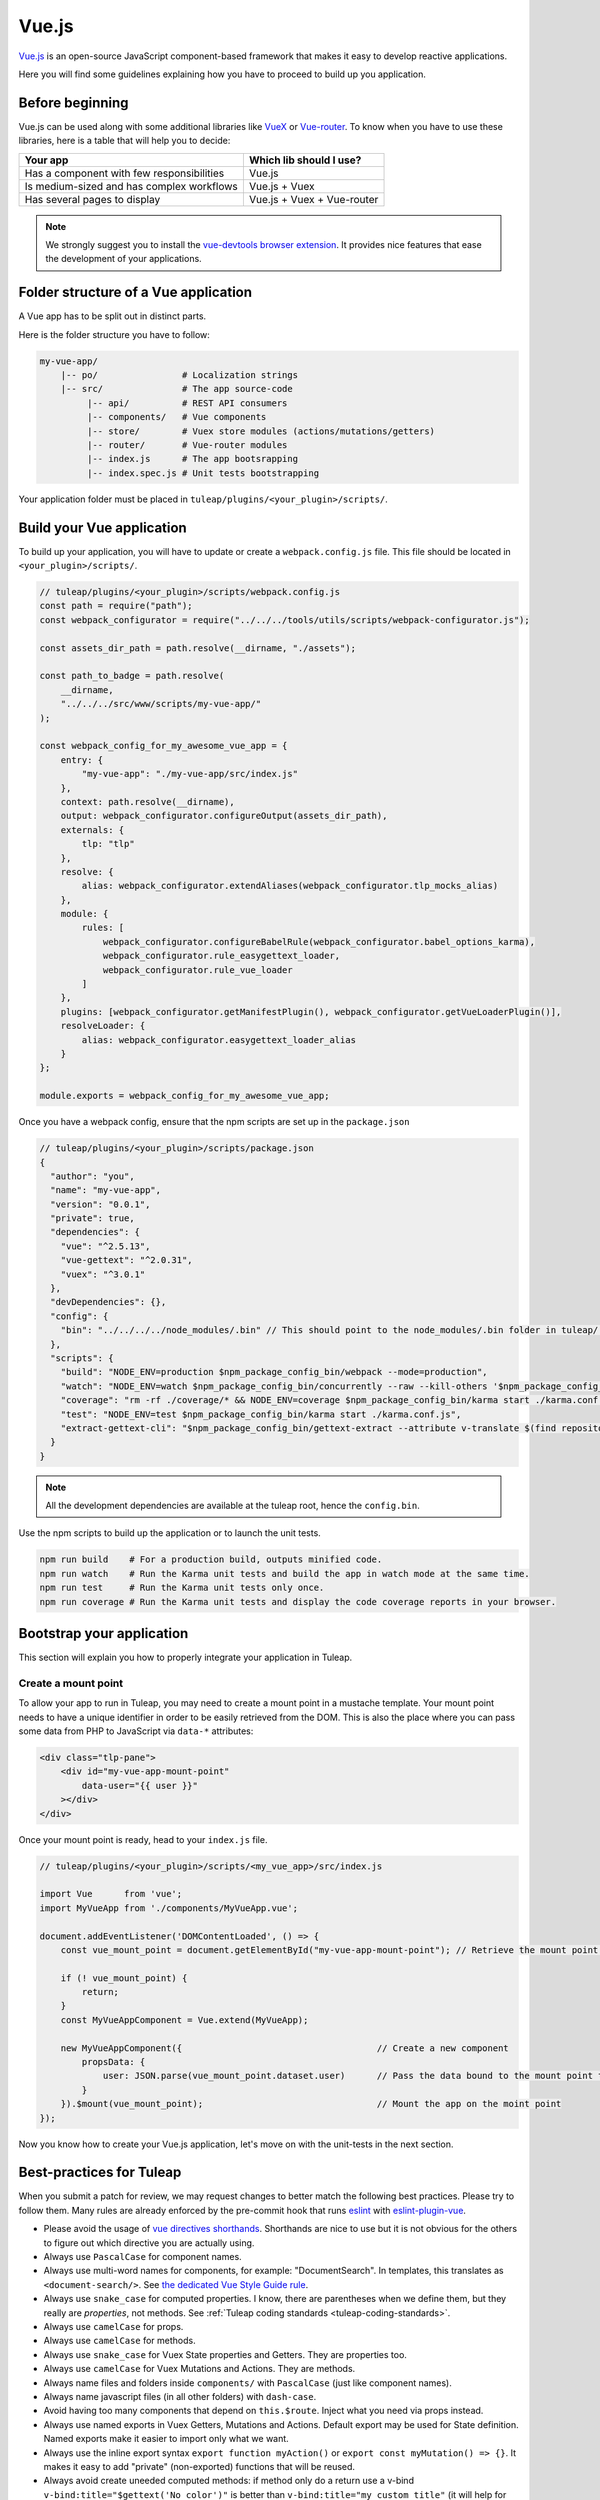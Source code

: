 .. _vue-js:

Vue.js
======

`Vue.js <https://vuejs.org/>`_ is an open-source JavaScript component-based framework that makes it easy to develop reactive applications.

Here you will find some guidelines explaining how you have to proceed to build up you application.


Before beginning
----------------

Vue.js can be used along with some additional libraries like `VueX <https://vuex.vuejs.org/>`_ or `Vue-router <https://router.vuejs.org/>`_.
To know when you have to use these libraries, here is a table that will help you to decide:

+-------------------------------------------------+----------------------------+
|                  Your app                       |  Which lib should I use?   |
+=================================================+============================+
|    Has a component with few responsibilities    |          Vue.js            |
+-------------------------------------------------+----------------------------+
|    Is medium-sized and has complex workflows    |      Vue.js + Vuex         |
+-------------------------------------------------+----------------------------+
|          Has several pages to display           | Vue.js + Vuex + Vue-router |
+-------------------------------------------------+----------------------------+

.. NOTE:: We strongly suggest you to install the `vue-devtools browser extension <https://github.com/vuejs/vue-devtools>`_.
    It provides nice features that ease the development of your applications.

Folder structure of a Vue application
-------------------------------------

A Vue app has to be split out in distinct parts.

Here is the folder structure you have to follow:

.. code-block:: bash

    my-vue-app/
        |-- po/                # Localization strings
        |-- src/               # The app source-code
             |-- api/          # REST API consumers
             |-- components/   # Vue components
             |-- store/        # Vuex store modules (actions/mutations/getters)
             |-- router/       # Vue-router modules
             |-- index.js      # The app bootsrapping
             |-- index.spec.js # Unit tests bootstrapping

Your application folder must be placed in  ``tuleap/plugins/<your_plugin>/scripts/``.

Build your Vue application
--------------------------
To build up your application, you will have to update or create a ``webpack.config.js`` file.
This file should be located in ``<your_plugin>/scripts/``.

.. code-block:: JavaScript

    // tuleap/plugins/<your_plugin>/scripts/webpack.config.js
    const path = require("path");
    const webpack_configurator = require("../../../tools/utils/scripts/webpack-configurator.js");

    const assets_dir_path = path.resolve(__dirname, "./assets");

    const path_to_badge = path.resolve(
        __dirname,
        "../../../src/www/scripts/my-vue-app/"
    );

    const webpack_config_for_my_awesome_vue_app = {
        entry: {
            "my-vue-app": "./my-vue-app/src/index.js"
        },
        context: path.resolve(__dirname),
        output: webpack_configurator.configureOutput(assets_dir_path),
        externals: {
            tlp: "tlp"
        },
        resolve: {
            alias: webpack_configurator.extendAliases(webpack_configurator.tlp_mocks_alias)
        },
        module: {
            rules: [
                webpack_configurator.configureBabelRule(webpack_configurator.babel_options_karma),
                webpack_configurator.rule_easygettext_loader,
                webpack_configurator.rule_vue_loader
            ]
        },
        plugins: [webpack_configurator.getManifestPlugin(), webpack_configurator.getVueLoaderPlugin()],
        resolveLoader: {
            alias: webpack_configurator.easygettext_loader_alias
        }
    };

    module.exports = webpack_config_for_my_awesome_vue_app;

.. _npm_scripts:

Once you have a webpack config, ensure that the npm scripts are set up in the ``package.json``

.. code-block:: JavaScript

    // tuleap/plugins/<your_plugin>/scripts/package.json
    {
      "author": "you",
      "name": "my-vue-app",
      "version": "0.0.1",
      "private": true,
      "dependencies": {
        "vue": "^2.5.13",
        "vue-gettext": "^2.0.31",
        "vuex": "^3.0.1"
      },
      "devDependencies": {},
      "config": {
        "bin": "../../../../node_modules/.bin" // This should point to the node_modules/.bin folder in tuleap/ root folder
      },
      "scripts": {
        "build": "NODE_ENV=production $npm_package_config_bin/webpack --mode=production",
        "watch": "NODE_ENV=watch $npm_package_config_bin/concurrently --raw --kill-others '$npm_package_config_bin/webpack --watch --mode=development' '$npm_package_config_bin/karma start ./karma.conf.js'",
        "coverage": "rm -rf ./coverage/* && NODE_ENV=coverage $npm_package_config_bin/karma start ./karma.conf.js && $npm_package_config_bin/http-server -os -a 0.0.0.0 -p 9000 coverage/",
        "test": "NODE_ENV=test $npm_package_config_bin/karma start ./karma.conf.js",
        "extract-gettext-cli": "$npm_package_config_bin/gettext-extract --attribute v-translate $(find repositories/src/components/ -type f -name '*.vue')"
      }
    }

.. NOTE:: All the development dependencies are available at the tuleap root, hence the ``config.bin``.

Use the npm scripts to build up the application or to launch the unit tests.

.. code-block:: bash

    npm run build    # For a production build, outputs minified code.
    npm run watch    # Run the Karma unit tests and build the app in watch mode at the same time.
    npm run test     # Run the Karma unit tests only once.
    npm run coverage # Run the Karma unit tests and display the code coverage reports in your browser.

Bootstrap your application
--------------------------

This section will explain you how to properly integrate your application in Tuleap.

Create a mount point
^^^^^^^^^^^^^^^^^^^^

To allow your app to run in Tuleap, you may need to create a mount point in a mustache template.
Your mount point needs to have a unique identifier in order to be easily retrieved from the DOM.
This is also the place where you can pass some data from PHP to JavaScript via ``data-*`` attributes:

.. code-block:: html

   <div class="tlp-pane">
       <div id="my-vue-app-mount-point"
           data-user="{{ user }}"
       ></div>
   </div>

Once your mount point is ready, head to your ``index.js`` file.

.. code-block:: JavaScript

    // tuleap/plugins/<your_plugin>/scripts/<my_vue_app>/src/index.js

    import Vue      from 'vue';
    import MyVueApp from './components/MyVueApp.vue';

    document.addEventListener('DOMContentLoaded', () => {
        const vue_mount_point = document.getElementById("my-vue-app-mount-point"); // Retrieve the mount point from the DOM

        if (! vue_mount_point) {
            return;
        }
        const MyVueAppComponent = Vue.extend(MyVueApp);

        new MyVueAppComponent({                                     // Create a new component
            propsData: {
                user: JSON.parse(vue_mount_point.dataset.user)      // Pass the data bound to the mount point to the app
            }
        }).$mount(vue_mount_point);                                 // Mount the app on the moint point
    });

Now you know how to create your Vue.js application, let's move on with the unit-tests in the next section.

Best-practices for Tuleap
-------------------------

When you submit a patch for review, we may request changes to better match the following best practices. Please try to follow them.
Many rules are already enforced by the pre-commit hook that runs eslint_ with `eslint-plugin-vue`_.

* Please avoid the usage of `vue directives shorthands <https://vuejs.org/v2/guide/syntax.html#Shorthands>`_. Shorthands are nice to use but it is not obvious for the others to figure out which directive you are actually using.
* Always use ``PascalCase`` for component names.
* Always use multi-word names for components, for example: "DocumentSearch". In templates, this translates as ``<document-search/>``. See `the dedicated Vue Style Guide rule <https://vuejs.org/v2/style-guide/#Multi-word-component-names-essential>`_.
* Always use ``snake_case`` for computed properties. I know, there are parentheses when we define them, but they really are *properties*, not methods. See :ref:`Tuleap coding standards <tuleap-coding-standards>`.
* Always use ``camelCase`` for props.
* Always use ``camelCase`` for methods.
* Always use ``snake_case`` for Vuex State properties and Getters. They are properties too.
* Always use ``camelCase`` for Vuex Mutations and Actions. They are methods.
* Always name files and folders inside ``components/`` with ``PascalCase`` (just like component names).
* Always name javascript files (in all other folders) with ``dash-case``.
* Avoid having too many components that depend on ``this.$route``. Inject what you need via props instead.
* Always use named exports in Vuex Getters, Mutations and Actions. Default export may be used for State definition. Named exports make it easier to import only what we want.
* Always use the inline export syntax ``export function myAction()`` or ``export const myMutation() => {}``. It makes it easy to add "private" (non-exported) functions that will be reused.
* Always avoid create uneeded computed methods: if method only do a return use a v-bind ``v-bind:title="$gettext('No color')"`` is better than ``v-bind:title="my_custom_title"`` (it will help for test coverage)

Resources
^^^^^^^^^

- Vue.js doc: https://vuejs.org/v2/guide/
- Vuex doc: https://vuex.vuejs.org/
- Vue-router doc: https://router.vuejs.org/
- Vue.js Official Style Guide: https://vuejs.org/v2/style-guide/
- eslint-plugin-vue's rules: https://vuejs.github.io/eslint-plugin-vue/rules/

.. _eslint: https://eslint.org/
.. _eslint-plugin-vue: https://github.com/vuejs/eslint-plugin-vue
.. _Vue Style Guide: https://vuejs.org/v2/style-guide/

